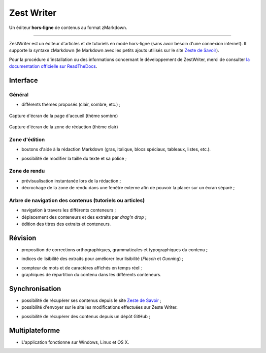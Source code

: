 ***********
Zest Writer
***********

Un éditeur **hors-ligne** de contenus au format zMarkdown.

.. image:: /doc/images/logo.png
   :alt: Logo de ZestWriter

--------------------------------------------------------------------------------

.. image:: https://travis-ci.org/firm1/zest-writer.svg?branch=master
   :target: https://travis-ci.org/firm1/zest-writer
   :alt: Travis-CI Build Status

.. image:: https://ci.appveyor.com/api/projects/status/n3aa5h519uxvjufq/branch/master?svg=true
   :target: https://ci.appveyor.com/project/firm1/zest-writer/branch/master
   :alt: Appveyor build Status

.. image:: https://coveralls.io/repos/github/firm1/zest-writer/badge.svg?branch=master
   :target: https://coveralls.io/github/firm1/zest-writer?branch=master
   :alt: Coverage Status

.. image:: https://www.versioneye.com/user/projects/5719ed6bfcd19a0039f17b07/badge.svg?style=flat
   :target: https://www.versioneye.com/user/projects/5719ed6bfcd19a0039f17b07
   :alt: Dependency Status

.. image:: https://readthedocs.org/projects/zest-writer/badge
   :target: http://zest-writer.readthedocs.io/
   :alt: Documentation Status

.. image:: https://www.openhub.net/p/zest-writer/widgets/project_thin_badge.gif
   :target: https://www.openhub.net/p/zest-writer?ref=sample
   :alt: Statis

ZestWriter est un éditeur d'articles et de tutoriels en mode hors-ligne (sans avoir besoin d'une connexion internet). Il supporte la syntaxe zMarkdown (le Markdown avec les petits ajouts utilisés sur le site `Zeste de Savoir <https://zestedesavoir.com/>`_).

.. no_rtd

Pour la procédure d'installation ou des informations concernant le développement de ZestWriter, merci de consulter `la documentation officielle sur ReadTheDocs <http://zest-writer.readthedocs.io>`_.

.. rtd

Interface
#########

Général
*******

- différents thèmes proposés (clair, sombre, etc.) ;

.. figure:: /doc/images/zw_dark_menu.png
   :align: center

   Capture d'écran de la page d'accueil (thème sombre)

.. figure:: /doc/images/zw_light_redaction.png
   :align: center

   Capture d'écran de la zone de rédaction (thème clair)

Zone d'édition
**************

- boutons d'aide à la rédaction Markdown (gras, italique, blocs spéciaux, tableaux, listes, etc.).

.. image:: /doc/images/buttons_bar.png
   :alt: Barre de boutons

- possibilité de modifier la taille du texte et sa police ;

Zone de rendu
*************

- prévisualisation instantanée lors de la rédaction ;
- décrochage de la zone de rendu dans une fenêtre externe afin de pouvoir la placer sur un écran séparé ;

.. image:: /doc/images/render_window.png
   :alt: Zone de rendu dans une fenêtre externe

Arbre de navigation des contenus (tutoriels ou articles)
********************************************************

- navigation à travers les différents conteneurs ;
- déplacement des conteneurs et des extraits par *drag'n drop* ;
- édition des titres des extraits et conteneurs.

.. image:: /doc/images/tree_view.png
   :alt: Arbre de navigation

Révision
########

- proposition de corrections orthographiques, grammaticales et typographiques du contenu ;

.. image:: /doc/images/grammar_hint.png
   :alt: Prosition de correction

- indices de lisibilité des extraits pour améliorer leur lisibilité (*Flesch* et *Gunning*) ;

.. image:: /doc/images/flesch_indice.png
   :alt: Indice de Flesch

- compteur de mots et de caractères affichés en temps réel ;
- graphiques de répartition du contenu dans les différents conteneurs.

.. image:: /doc/images/chart.png
   :alt: Graphique de répartition du contenu

Synchronisation
###############

- possibilité de récupérer ses contenus depuis le site `Zeste de Savoir <https://zestedesavoir.com/>`_ ;
- possibilité d'envoyer sur le site les modifications effectuées sur Zeste Writer.

.. image:: /doc/images/logo_zds.png
   :alt: Logo de Zeste de Savoir

- possibilité de récupérer des contenus depuis un dépôt GitHub ;

Multiplateforme
###############

- L'application fonctionne sur Windows, Linux et OS X.
